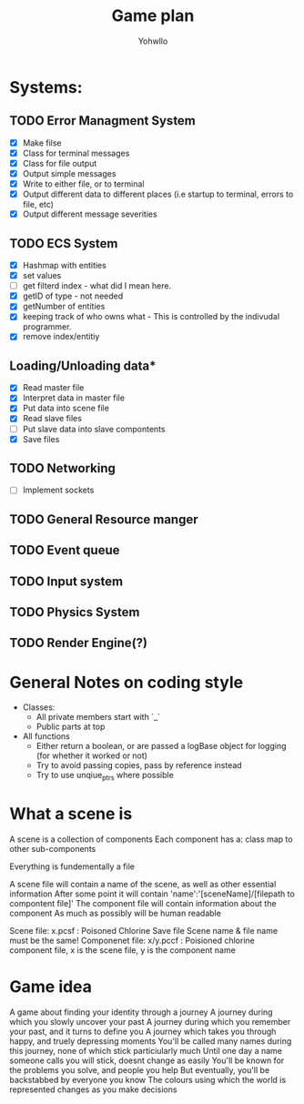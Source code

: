 #+title: Game plan
#+author: Yohwllo


* Systems:
** TODO Error Managment System
- [X] Make filse
- [X] Class for terminal messages
- [X] Class for file output
- [X] Output simple messages
- [X] Write to either file, or to terminal
- [X] Output different data to different places (i.e startup to terminal, errors to file, etc)
- [X] Output different message severities

** TODO ECS System
- [X] Hashmap with entities
- [X] set values
- [ ] get filterd index - what did I mean here.
- [X] getID of type - not needed
- [X] getNumber of entities
- [X] keeping track of who owns what - This is controlled by the indivudal programmer.
- [X] remove index/entitiy

**  Loading/Unloading data*
- [X] Read master file
- [X] Interpret data in master file
- [X] Put data into scene file
- [X] Read slave files
- [ ] Put slave data into slave compontents
- [X] Save files

** TODO Networking
- [ ] Implement sockets
** TODO General Resource manger
** TODO Event queue
** TODO Input system
** TODO Physics System
** TODO Render Engine(?)
* General Notes on coding style
- Classes:
  - All private members start with `_`
  - Public parts at top
- All functions
  - Either return a boolean, or are passed a logBase object for logging (for whether it worked or not)
  - Try to avoid passing copies, pass by reference instead
  - Try to use unqiue_ptrs where possible

* What a scene is
A scene is a collection of components
Each component has a:
    class
    map to other sub-components

Everything is fundementally a file

A scene file will contain a name of the scene, as well as other essential information
After some point it will contain 'name':'[sceneName]/[filepath to compontent file]'
The component file will contain information about the component
As much as possibly will be human readable

Scene file: x.pcsf : Poisoned Chlorine Save file
Scene name & file name must be the same!
Componenet file: x/y.pccf : Poisioned chlorine component file, x is the scene file, y is the component name

*  Game idea
A game about finding your identity through a journey
A journey during which you slowly uncover your past
A journey during which you remember your past, and it turns to define you
A journey which takes you through happy, and truely depressing moments
You'll be called many names during this journey, none of which stick particiularly much
Until one day a name someone calls you will stick, doesnt change as easily
You'll be known for the problems you solve, and people you help
But eventually, you'll be backstabbed by everyone you know
The colours using which the world is represented changes as you make decisions
